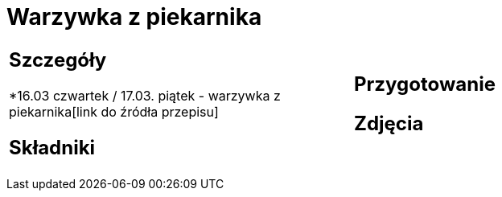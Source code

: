 = Warzywka z piekarnika

[cols=".<a,.<a"]
[frame=none]
[grid=none]
|===
|
== Szczegóły
*16.03 czwartek / 17.03. piątek - warzywka z piekarnika[link do źródła przepisu]

== Składniki

|
== Przygotowanie

== Zdjęcia
|===
